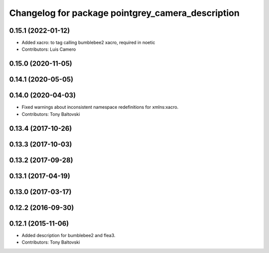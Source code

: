 ^^^^^^^^^^^^^^^^^^^^^^^^^^^^^^^^^^^^^^^^^^^^^^^^^^
Changelog for package pointgrey_camera_description
^^^^^^^^^^^^^^^^^^^^^^^^^^^^^^^^^^^^^^^^^^^^^^^^^^

0.15.1 (2022-01-12)
-------------------
* Added xacro: to tag calling bumblebee2 xacro, required in noetic
* Contributors: Luis Camero

0.15.0 (2020-11-05)
-------------------

0.14.1 (2020-05-05)
-------------------

0.14.0 (2020-04-03)
-------------------
* Fixed warnings about inconsistent namespace redefinitions for xmlns:xacro.
* Contributors: Tony Baltovski

0.13.4 (2017-10-26)
-------------------

0.13.3 (2017-10-03)
-------------------

0.13.2 (2017-09-28)
-------------------

0.13.1 (2017-04-19)
-------------------

0.13.0 (2017-03-17)
-------------------

0.12.2 (2016-09-30)
-------------------

0.12.1 (2015-11-06)
-------------------
* Added description for bumblebee2 and flea3.
* Contributors: Tony Baltovski

